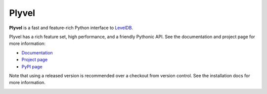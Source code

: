 ======
Plyvel
======

**Plyvel** is a fast and feature-rich Python interface to LevelDB_.

Plyvel has a rich feature set, high performance, and a friendly Pythonic API.
See the documentation and project page for more information:

* Documentation_
* `Project page`_
* `PyPI page`_

.. _Project page: https://github.com/wbolster/plyvel
.. _Documentation: https://plyvel.readthedocs.io/
.. _PyPI page: http://pypi.python.org/pypi/plyvel/
.. _LevelDB: http://code.google.com/p/leveldb/

Note that using a released version is recommended over a checkout from version
control. See the installation docs for more information.


.. image:: https://d2weczhvl823v0.cloudfront.net/wbolster/plyvel/trend.png
   :alt: Bitdeli badge
   :target: https://bitdeli.com/free
